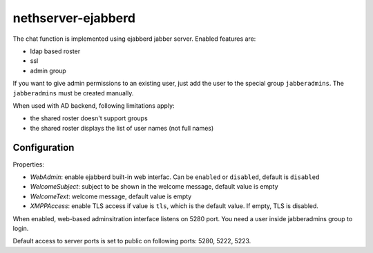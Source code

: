 ===================
nethserver-ejabberd
===================

The chat function is implemented using ejabberd jabber server. Enabled features are:

* ldap based roster
* ssl
* admin group

If you want to give admin permissions to an existing user, just add the user to the special group ``jabberadmins``.
The ``jabberadmins`` must be created manually.

When used with AD backend, following limitations apply:

* the shared roster doesn't support groups
* the shared roster displays the list of user names (not full names)

Configuration
=============

Properties:

* *WebAdmin*: enable ejabberd built-in web interfac. Can be ``enabled`` or ``disabled``, default is ``disabled``
* *WelcomeSubject*: subject to be shown in the welcome message, default value is empty
* *WelcomeText*: welcome message, default value is empty
* *XMPPAccess*: enable TLS access if value is ``tls``, which is the default value. If empty, TLS is disabled.

When enabled, web-based adminsitration interface listens on 5280 port.
You need a user inside jabberadmins group to login.

Default access to server ports is set to public on following ports: 5280, 5222, 5223. 
